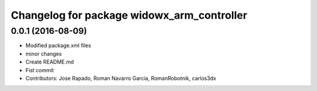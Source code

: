 ^^^^^^^^^^^^^^^^^^^^^^^^^^^^^^^^^^^^^^^^^^^
Changelog for package widowx_arm_controller
^^^^^^^^^^^^^^^^^^^^^^^^^^^^^^^^^^^^^^^^^^^

0.0.1 (2016-08-09)
------------------
* Modified package.xml files
* minor changes
* Create README.md
* Fist commit
* Contributors: Jose Rapado, Roman Navarro Garcia, RomanRobotnik, carlos3dx
